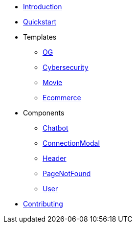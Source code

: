* xref:index.adoc[Introduction]
* xref:quickstart.adoc[Quickstart]
* Templates
** xref:Templates/OG.adoc[OG]
** xref:Templates/Cybersecurity.adoc[Cybersecurity]
** xref:Templates/Movie.adoc[Movie]
** xref:Templates/Ecommerce.adoc[Ecommerce]
* Components
** xref:Components/Chatbot.adoc[Chatbot]
** xref:Components/ConnectionModal.adoc[ConnectionModal]
** xref:Components/Header.adoc[Header]
** xref:Components/PageNotFound.adoc[PageNotFound]
** xref:Components/User.adoc[User]
* xref:contributing.adoc[Contributing]